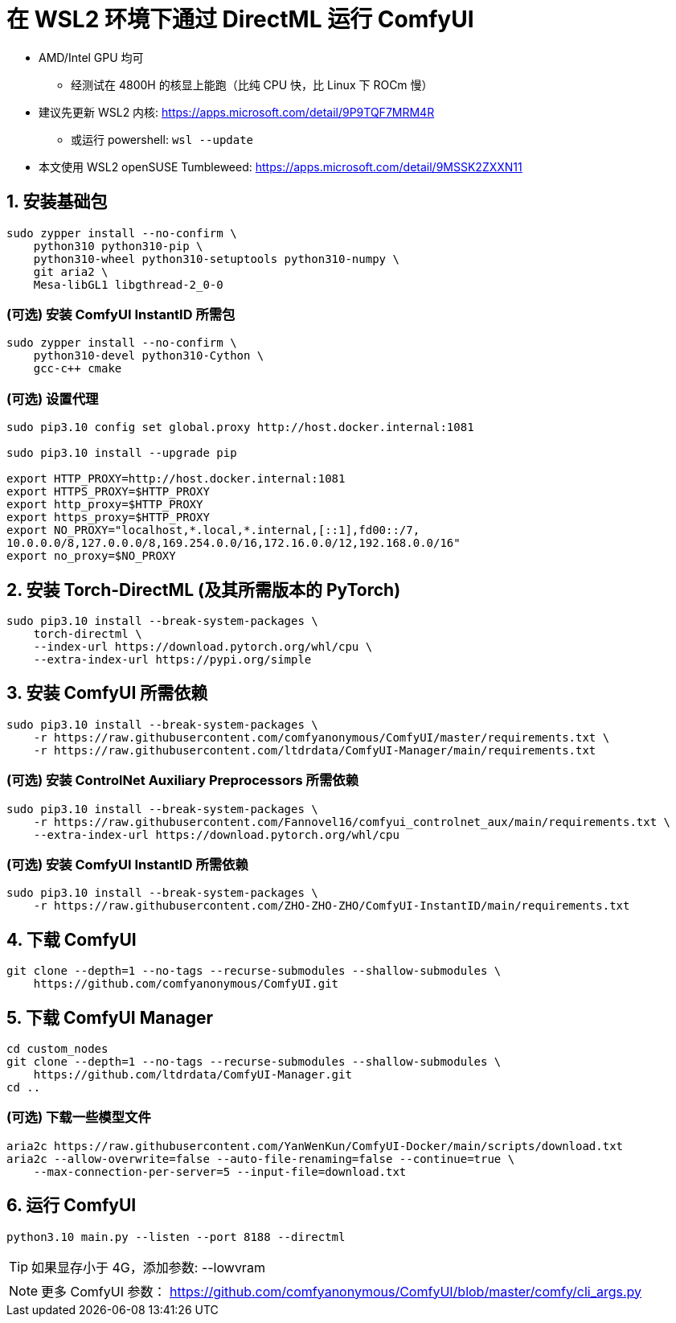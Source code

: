 # 在 WSL2 环境下通过 DirectML 运行 ComfyUI

* AMD/Intel GPU 均可
** 经测试在 4800H 的核显上能跑（比纯 CPU 快，比 Linux 下 ROCm 慢）

* 建议先更新 WSL2 内核: https://apps.microsoft.com/detail/9P9TQF7MRM4R
** 或运行 powershell: `wsl --update`

* 本文使用 WSL2 openSUSE Tumbleweed: https://apps.microsoft.com/detail/9MSSK2ZXXN11

## 1. 安装基础包
```sh
sudo zypper install --no-confirm \
    python310 python310-pip \
    python310-wheel python310-setuptools python310-numpy \
    git aria2 \
    Mesa-libGL1 libgthread-2_0-0 
```

### (可选) 安装 ComfyUI InstantID 所需包
```sh
sudo zypper install --no-confirm \
    python310-devel python310-Cython \
    gcc-c++ cmake
```

### (可选) 设置代理
```sh
sudo pip3.10 config set global.proxy http://host.docker.internal:1081

sudo pip3.10 install --upgrade pip

export HTTP_PROXY=http://host.docker.internal:1081
export HTTPS_PROXY=$HTTP_PROXY
export http_proxy=$HTTP_PROXY
export https_proxy=$HTTP_PROXY
export NO_PROXY="localhost,*.local,*.internal,[::1],fd00::/7,
10.0.0.0/8,127.0.0.0/8,169.254.0.0/16,172.16.0.0/12,192.168.0.0/16"
export no_proxy=$NO_PROXY
```

## 2. 安装 Torch-DirectML (及其所需版本的 PyTorch)
```sh
sudo pip3.10 install --break-system-packages \
    torch-directml \
    --index-url https://download.pytorch.org/whl/cpu \
    --extra-index-url https://pypi.org/simple
```

## 3. 安装 ComfyUI 所需依赖
```sh
sudo pip3.10 install --break-system-packages \
    -r https://raw.githubusercontent.com/comfyanonymous/ComfyUI/master/requirements.txt \
    -r https://raw.githubusercontent.com/ltdrdata/ComfyUI-Manager/main/requirements.txt
```

### (可选) 安装 ControlNet Auxiliary Preprocessors 所需依赖
```sh
sudo pip3.10 install --break-system-packages \
    -r https://raw.githubusercontent.com/Fannovel16/comfyui_controlnet_aux/main/requirements.txt \
    --extra-index-url https://download.pytorch.org/whl/cpu
```

### (可选) 安装 ComfyUI InstantID 所需依赖
```sh
sudo pip3.10 install --break-system-packages \
    -r https://raw.githubusercontent.com/ZHO-ZHO-ZHO/ComfyUI-InstantID/main/requirements.txt
```

## 4. 下载 ComfyUI
```sh
git clone --depth=1 --no-tags --recurse-submodules --shallow-submodules \
    https://github.com/comfyanonymous/ComfyUI.git
```

## 5. 下载 ComfyUI Manager
```sh
cd custom_nodes
git clone --depth=1 --no-tags --recurse-submodules --shallow-submodules \
    https://github.com/ltdrdata/ComfyUI-Manager.git
cd ..
```

### (可选) 下载一些模型文件
```sh
aria2c https://raw.githubusercontent.com/YanWenKun/ComfyUI-Docker/main/scripts/download.txt
aria2c --allow-overwrite=false --auto-file-renaming=false --continue=true \
    --max-connection-per-server=5 --input-file=download.txt
```

## 6. 运行 ComfyUI
```sh
python3.10 main.py --listen --port 8188 --directml
```

TIP: 如果显存小于 4G，添加参数: --lowvram

NOTE: 更多 ComfyUI 参数： https://github.com/comfyanonymous/ComfyUI/blob/master/comfy/cli_args.py
